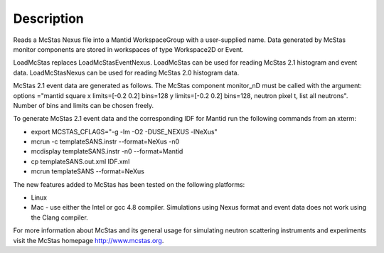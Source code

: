 .. algorithm::

.. summary::

.. alias::

.. properties::

Description
-----------

Reads a McStas Nexus file into a Mantid WorkspaceGroup with a
user-supplied name. Data generated by McStas monitor components are
stored in workspaces of type Workspace2D or Event.

LoadMcStas replaces LoadMcStasEventNexus. LoadMcStas can be used for
reading McStas 2.1 histogram and event data. LoadMcStasNexus can be used
for reading McStas 2.0 histogram data.

McStas 2.1 event data are generated as follows. The McStas component
monitor\_nD must be called with the argument: options ="mantid square x
limits=[-0.2 0.2] bins=128 y limits=[-0.2 0.2] bins=128, neutron pixel
t, list all neutrons". Number of bins and limits can be chosen freely.

To generate McStas 2.1 event data and the corresponding IDF for Mantid
run the following commands from an xterm:

-  export MCSTAS\_CFLAGS="-g -lm -O2 -DUSE\_NEXUS -lNeXus"

-  mcrun -c templateSANS.instr --format=NeXus -n0

-  mcdisplay templateSANS.instr -n0 --format=Mantid

-  cp templateSANS.out.xml IDF.xml

-  mcrun templateSANS --format=NeXus

The new features added to McStas has been tested on the following
platforms:

-  Linux

-  Mac - use either the Intel or gcc 4.8 compiler. Simulations using
   Nexus format and event data does not work using the Clang compiler.

For more information about McStas and its general usage for simulating
neutron scattering instruments and experiments visit the McStas homepage
http://www.mcstas.org.

.. algm_categories::
